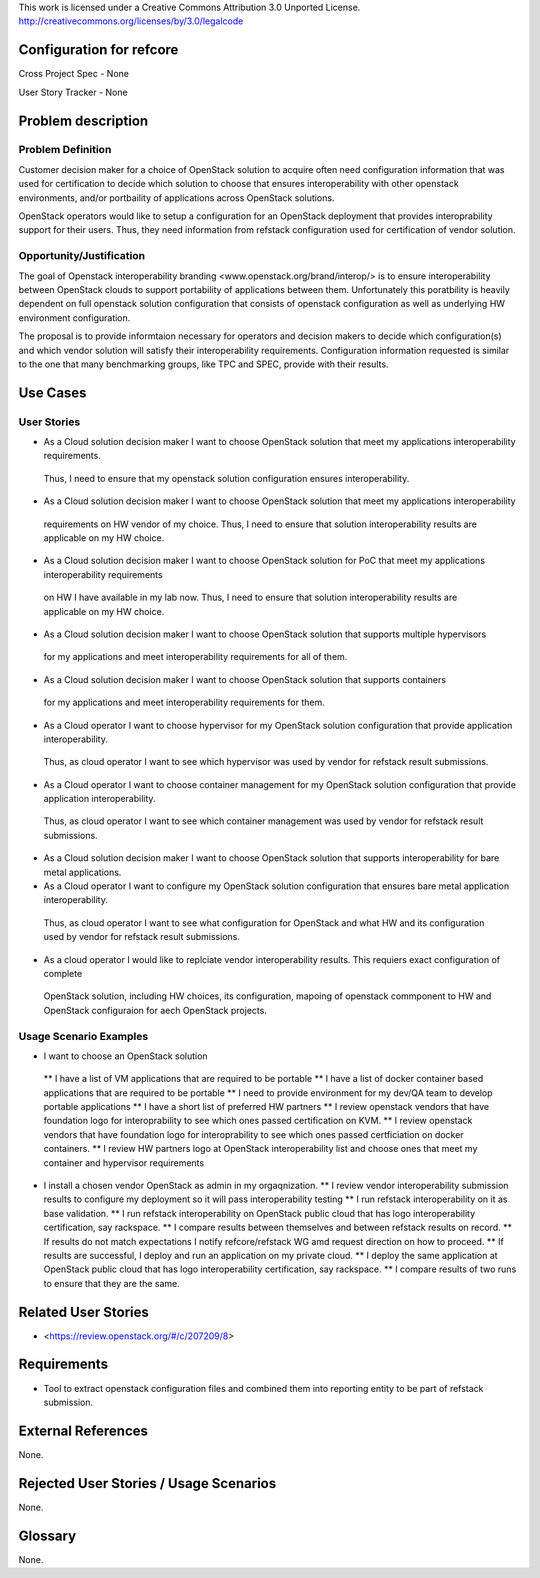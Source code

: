 This work is licensed under a Creative Commons Attribution 3.0 Unported License.
http://creativecommons.org/licenses/by/3.0/legalcode

Configuration for refcore 
==========================

Cross Project Spec - None

User Story Tracker - None

Problem description
====================

Problem Definition
--------------------
Customer decision maker for a choice of OpenStack solution to acquire 
often need configuration information that was used for certification
to decide which solution to choose that ensures interoperability with other openstack environments, and/or
portbaility of applications across OpenStack solutions.

OpenStack operators would like to setup a configuration for an OpenStack deployment that provides
interoprability support for their users. Thus, they need information from refstack configuration used
for certification of vendor solution.

Opportunity/Justification
-------------------------
The goal of Openstack interoperability branding <www.openstack.org/brand/interop/> is to ensure interoperability
between OpenStack clouds to support portability of applications between them. Unfortunately this poratbility
is heavily dependent on full openstack solution configuration that consists of openstack configuration as well as underlying
HW environment configuration.

The proposal is to provide informtaion necessary for operators and decision makers to decide which configuration(s) and which
vendor solution will satisfy their interoperability requirements. Configuration information requested is similar to the one that
many benchmarking groups, like TPC and SPEC, provide with their results.

Use Cases
=========

User Stories
------------
* As a Cloud solution decision maker I want to choose OpenStack solution that meet my applications interoperability requirements.
 Thus, I need to ensure that my openstack solution configuration ensures interoperability.
* As a Cloud solution decision maker I want to choose OpenStack solution that meet my applications interoperability
 requirements on HW vendor of my choice. Thus, I need to ensure that solution interoperability results are applicable on my HW choice.
* As a Cloud solution decision maker I want to choose OpenStack solution for PoC that meet my applications interoperability requirements
 on HW I have available in my lab now. Thus, I need to ensure that solution interoperability results are applicable on my HW choice.
* As a Cloud solution decision maker I want to choose OpenStack solution that supports multiple hypervisors
 for my applications and meet interoperability requirements for all of them.
* As a Cloud solution decision maker I want to choose OpenStack solution that supports containers
 for my applications and meet interoperability requirements for them.
* As a Cloud operator I want to choose hypervisor for my OpenStack solution configuration that provide application interoperability.
 Thus, as cloud operator I want to see which hypervisor was used by vendor for refstack result submissions.
* As a Cloud operator I want to choose container management for my OpenStack solution configuration that provide application interoperability.
 Thus, as cloud operator I want to see which container management was used by vendor for refstack result submissions.
* As a Cloud solution decision maker I want to choose OpenStack solution that supports interoperability for bare metal applications.
* As a Cloud operator I want to configure my OpenStack solution configuration that ensures bare metal application interoperability.
 Thus, as cloud operator I want to see what configuration for OpenStack and what HW and its configuration
 used by vendor for refstack result submissions.
* As a cloud operator I would like to replciate vendor interoperability results. This requiers exact configuration of complete
 OpenStack solution, including HW choices, its configuration, mapoing of openstack commponent to HW and OpenStack configuraion for
 aech OpenStack projects.

Usage Scenario Examples
------------------------
*  I want to choose an OpenStack solution
  ** I have a list of VM applications that are required to be portable
  ** I have a list of docker container based applications that are required to be portable
  ** I need to provide environment for my dev/QA team to develop portable applications
  ** I have a short list of preferred HW partners
  ** I review openstack vendors that have foundation logo for interoprability to see which ones passed certification on KVM.
  ** I review openstack vendors that have foundation logo for interoprability to see which ones passed certficiation on docker containers.
  ** I review HW partners logo at OpenStack interoperability list and choose ones that meet my container and hypervisor requirements
* I install a chosen vendor OpenStack as admin in my orgaqnization.
  ** I review vendor interoperability submission results to configure my deployment so it will pass interoperability testing
  ** I run refstack interoperability on it as base validation.
  ** I run refstack interoperability on OpenStack public cloud that has logo interoperability certification, say rackspace.
  ** I compare results between themselves and between refstack results on record.
  ** If results do not match expectations I notify refcore/refstack WG amd request direction on how to proceed.
  ** If results are successful, I deploy and run an application on my private cloud.
  ** I deploy the same application at OpenStack public cloud that has logo interoperability certification, say rackspace.
  ** I compare results of two runs to ensure that they are the same.

Related User Stories
====================

* <https://review.openstack.org/#/c/207209/8>

Requirements
==============
* Tool to extract openstack configuration files and combined them into reporting entity to be part of refstack submission.

External References
=====================

None.

Rejected User Stories / Usage Scenarios
=========================================

None.

Glossary
========

None.
